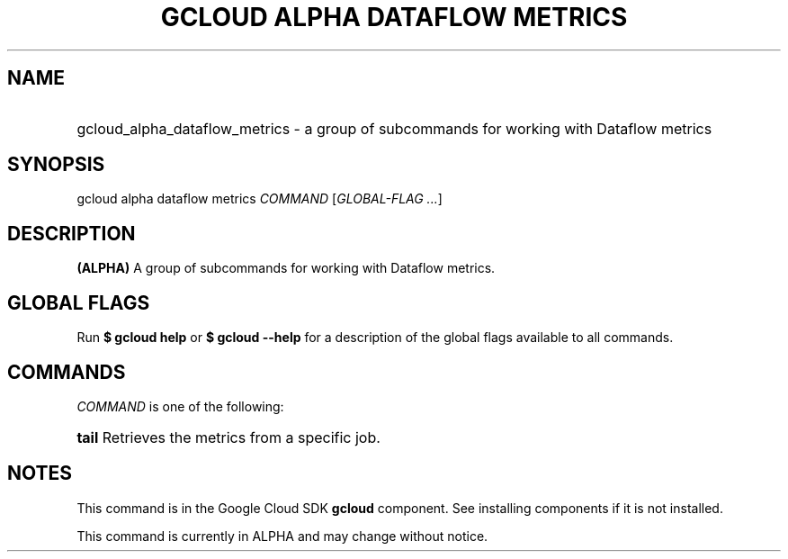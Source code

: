 .TH "GCLOUD ALPHA DATAFLOW METRICS" "1" "" "" ""
.ie \n(.g .ds Aq \(aq
.el       .ds Aq '
.nh
.ad l
.SH "NAME"
.HP
gcloud_alpha_dataflow_metrics \- a group of subcommands for working with Dataflow metrics
.SH "SYNOPSIS"
.sp
gcloud alpha dataflow metrics \fICOMMAND\fR [\fIGLOBAL\-FLAG \&...\fR]
.SH "DESCRIPTION"
.sp
\fB(ALPHA)\fR A group of subcommands for working with Dataflow metrics\&.
.SH "GLOBAL FLAGS"
.sp
Run \fB$ \fR\fBgcloud\fR\fB help\fR or \fB$ \fR\fBgcloud\fR\fB \-\-help\fR for a description of the global flags available to all commands\&.
.SH "COMMANDS"
.sp
\fICOMMAND\fR is one of the following:
.HP
\fBtail\fR
Retrieves the metrics from a specific job\&.
.RE
.SH "NOTES"
.sp
This command is in the Google Cloud SDK \fBgcloud\fR component\&. See installing components if it is not installed\&.
.sp
This command is currently in ALPHA and may change without notice\&.
